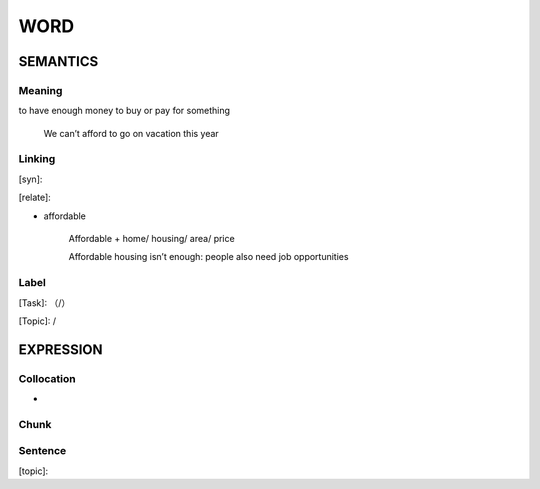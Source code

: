 WORD
=========


SEMANTICS
---------

Meaning
```````
to have enough money to buy or pay for something

    We can’t afford to go on vacation this year



Linking
```````
[syn]:

[relate]:

- affordable

    Affordable + home/ housing/ area/ price

    Affordable housing isn’t enough: people also need job opportunities


Label
`````
[Task]: （/）

[Topic]:  /


EXPRESSION
----------


Collocation
```````````
-

Chunk
`````


Sentence
`````````
[topic]:

